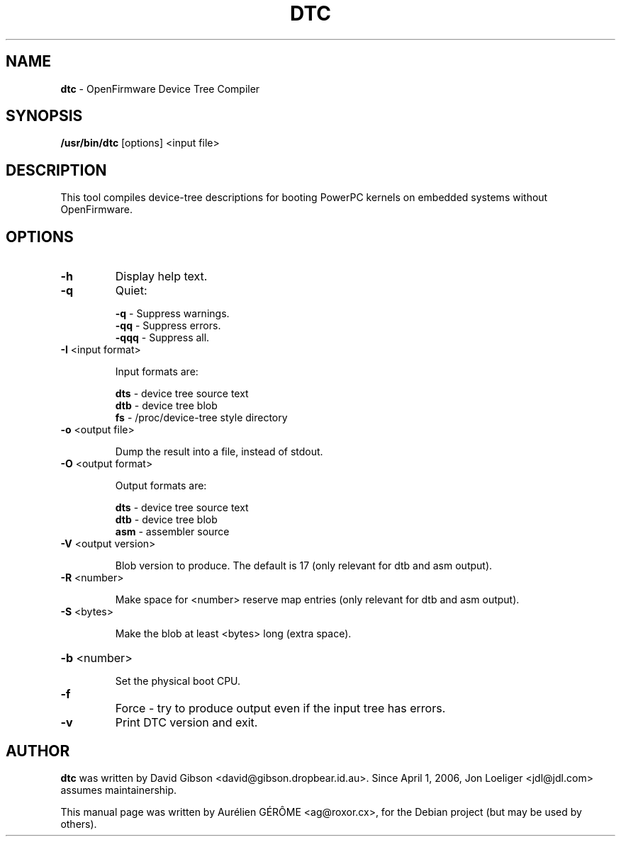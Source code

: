 .TH DTC 1 "22 August 2007" "Linux"
.SH NAME
\fBdtc\fP \- OpenFirmware Device Tree Compiler
.SH SYNOPSIS
\fB/usr/bin/dtc\fP [options] <input file>
.SH DESCRIPTION
This tool compiles device-tree descriptions for booting PowerPC
kernels on embedded systems without OpenFirmware.
.SH OPTIONS
.TP
\fB\-h\fR
Display help text.
.TP
\fB\-q\fR
Quiet:
.IP
\fB-q\fR \- Suppress warnings.
.br
\fB-qq\fR \- Suppress errors.
.br
\fB-qqq\fR \- Suppress all.
.TP
\fB\-I\fR <input format>
.IP
Input formats are:
.IP
\fBdts\fR \- device tree source text
.br
\fBdtb\fR \- device tree blob
.br
\fBfs\fR \- /proc/device\-tree style directory
.TP
\fB\-o\fR <output file>
.IP
Dump the result into a file, instead of stdout.
.TP
\fB\-O\fR <output format>
.IP
Output formats are:
.IP
\fBdts\fR \- device tree source text
.br
\fBdtb\fR \- device tree blob
.br
\fBasm\fR \- assembler source
.TP
\fB\-V\fR <output version>
.IP
Blob version to produce. The default is 17 (only relevant for dtb
and asm output).
.TP
\fB\-R\fR <number>
.IP
Make space for <number> reserve map entries (only relevant for dtb
and asm output).
.TP
\fB\-S\fR <bytes>
.IP
Make the blob at least <bytes> long (extra space).
.HP
\fB\-b\fR <number>
.IP
Set the physical boot CPU.
.TP
\fB\-f\fR
Force \- try to produce output even if the input tree has errors.
.TP
\fB\-v\fR
Print DTC version and exit.
.SH AUTHOR
\fBdtc\fP was written by David Gibson
<david@gibson.dropbear.id.au>. Since April 1, 2006, Jon Loeliger
<jdl@jdl.com> assumes maintainership.
.PP
This manual page was written by Aur\['e]lien G\['E]R\[^O]ME
<ag@roxor.cx>, for the Debian project (but may be used by others).
